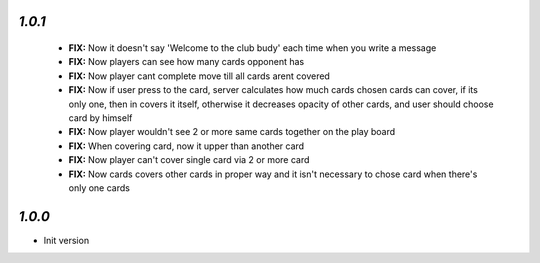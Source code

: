 `1.0.1`
-------

 - **FIX:** Now it doesn't say 'Welcome to the club budy' each time when you write a message
 - **FIX:** Now players can see how many cards opponent has
 - **FIX:** Now player cant complete move till all cards arent covered
 - **FIX:** Now if user press to the card, server calculates how much cards chosen cards can cover, if its only one, then in covers it itself, otherwise it decreases opacity of other cards, and user should choose card by himself
 - **FIX:** Now player wouldn't see 2 or more same cards together on the play board
 - **FIX:** When covering card, now it upper than another card
 - **FIX:** Now player can't cover single card via 2 or more card
 - **FIX:** Now cards covers other cards in proper way and it isn't necessary to chose card when there's only one cards
 
`1.0.0`
-------

- Init version
